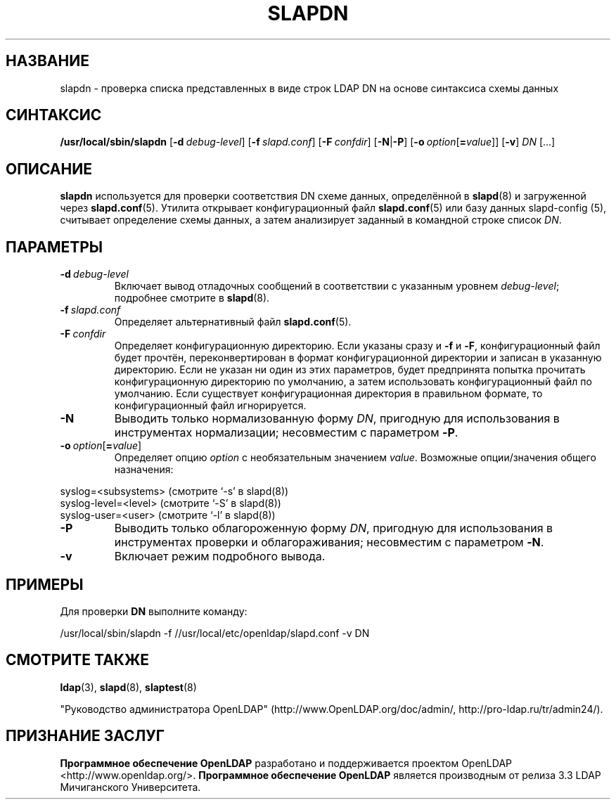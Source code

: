 .lf 1 stdin
.TH SLAPDN 8C "2014/09/20" "OpenLDAP 2.4.40"
.\" Copyright 2004-2014 The OpenLDAP Foundation All Rights Reserved.
.\" Copying restrictions apply.  See COPYRIGHT/LICENSE.
.\" $OpenLDAP$
.SH НАЗВАНИЕ
slapdn \- проверка списка представленных в виде строк LDAP DN на основе синтаксиса схемы данных
.SH СИНТАКСИС
.B /usr/local/sbin/slapdn
[\c
.BI \-d \ debug-level\fR]
[\c
.BI \-f \ slapd.conf\fR]
[\c
.BI \-F \ confdir\fR]
[\c
.BR \-N | \-P ]
[\c
.BI \-o \ option\fR[ = value\fR]]
[\c
.BR \-v ]
.IR DN \ [...]
.LP
.SH ОПИСАНИЕ
.LP
.B slapdn
используется для проверки соответствия DN схеме данных,
определённой в
.BR slapd (8)
и загруженной через
.BR slapd.conf (5).
Утилита открывает конфигурационный файл
.BR slapd.conf (5)
или базу данных slapd\-config (5), считывает определение схемы данных,
а затем анализирует заданный в командной строке список
.IR DN .
.LP
.SH ПАРАМЕТРЫ
.TP
.BI \-d \ debug-level
Включает вывод отладочных сообщений в соответствии с указанным уровнем
.IR debug-level ;
подробнее смотрите в
.BR slapd (8).
.TP
.BI \-f \ slapd.conf
Определяет альтернативный файл
.BR slapd.conf (5).
.TP
.BI \-F \ confdir
Определяет конфигурационную директорию.
Если указаны сразу и
.B \-f
и
.BR \-F ,
конфигурационный файл будет прочтён, переконвертирован в формат
конфигурационной директории и записан в указанную директорию.
Если не указан ни один из этих параметров, будет предпринята
попытка прочитать конфигурационную директорию по умолчанию,
а затем использовать конфигурационный файл по умолчанию.
Если существует конфигурационная директория в правильном формате,
то конфигурационный файл игнорируется.
.TP
.BI \-N
Выводить только нормализованную форму \fIDN\fP, пригодную для использования
в инструментах нормализации; несовместим с параметром
.BR \-P .
.TP
.BI \-o \ option\fR[ = value\fR]
Определяет опцию
.I option
с необязательным значением
.IR value .
Возможные опции/значения общего назначения:
.LP
.nf
              syslog=<subsystems>  (смотрите `\-s' в slapd(8))
              syslog\-level=<level> (смотрите `\-S' в slapd(8))
              syslog\-user=<user>   (смотрите `\-l' в slapd(8))

.fi
.TP
.BI \-P
Выводить только облагороженную форму \fIDN\fP, пригодную для использования
в инструментах проверки и облагораживания; несовместим с параметром
.BR \-N .
.TP
.B \-v
Включает режим подробного вывода.
.SH ПРИМЕРЫ
Для проверки
.B DN
выполните команду:
.LP
.nf
.ft tt
	/usr/local/sbin/slapdn \-f //usr/local/etc/openldap/slapd.conf \-v DN
.ft
.fi
.SH "СМОТРИТЕ ТАКЖЕ"
.BR ldap (3),
.BR slapd (8),
.BR slaptest (8)
.LP
"Руководство администратора OpenLDAP" (http://www.OpenLDAP.org/doc/admin/, http://pro-ldap.ru/tr/admin24/).
.SH "ПРИЗНАНИЕ ЗАСЛУГ"
.lf 1 ./../Project
.\" Shared Project Acknowledgement Text
.B "Программное обеспечение OpenLDAP"
разработано и поддерживается проектом OpenLDAP <http://www.openldap.org/>.
.B "Программное обеспечение OpenLDAP"
является производным от релиза 3.3 LDAP Мичиганского Университета.
.lf 109 stdin
